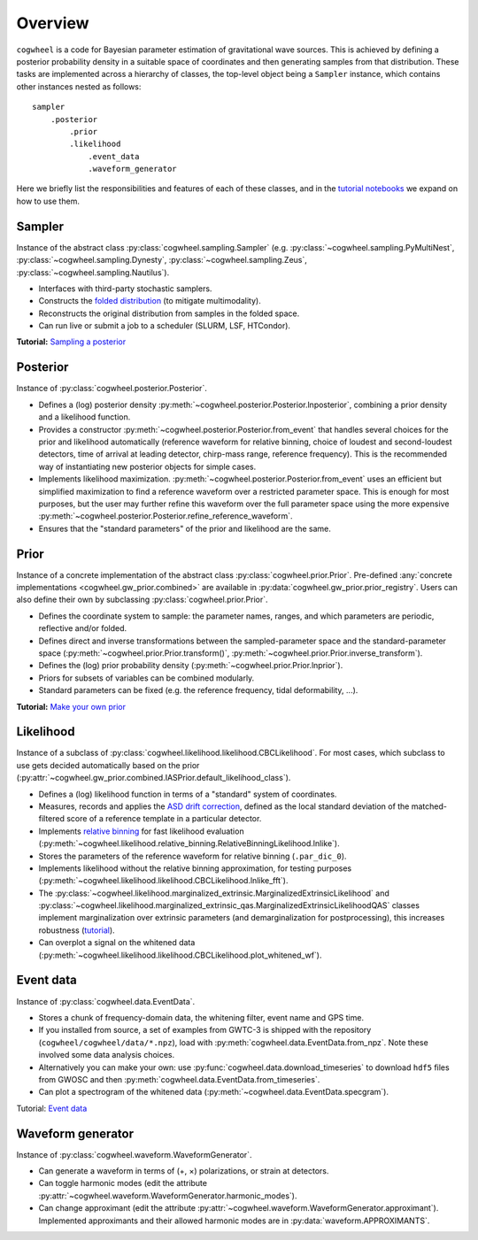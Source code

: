 Overview
========

``cogwheel`` is a code for Bayesian parameter estimation of gravitational wave sources.
This is achieved by defining a posterior probability density in a suitable space of coordinates and then generating samples from that distribution.
These tasks are implemented across a hierarchy of classes, the top-level object being a ``Sampler`` instance, which contains other instances nested as follows::

    sampler
        .posterior
            .prior
            .likelihood
                .event_data
                .waveform_generator

Here we briefly list the responsibilities and features of each of these classes, and in the `tutorial notebooks <https://github.com/jroulet/cogwheel/tree/main/tutorials>`_ we expand on how to use them.

Sampler
-------

Instance of the abstract class :py:class:`cogwheel.sampling.Sampler` (e.g. :py:class:`~cogwheel.sampling.PyMultiNest`, :py:class:`~cogwheel.sampling.Dynesty`, :py:class:`~cogwheel.sampling.Zeus`, :py:class:`~cogwheel.sampling.Nautilus`).

* Interfaces with third-party stochastic samplers.
* Constructs the `folded distribution <https://arxiv.org/pdf/2207.03508.pdf#section*.15>`_ (to mitigate multimodality).
* Reconstructs the original distribution from samples in the folded space.
* Can run live or submit a job to a scheduler (SLURM, LSF, HTCondor).

**Tutorial:** `Sampling a posterior <https://github.com/jroulet/cogwheel/blob/main/tutorials/sampling_a_posterior.ipynb>`_

Posterior
---------

Instance of :py:class:`cogwheel.posterior.Posterior`.

* Defines a (log) posterior density :py:meth:`~cogwheel.posterior.Posterior.lnposterior`, combining a prior density and a likelihood function.
* Provides a constructor :py:meth:`~cogwheel.posterior.Posterior.from_event` that handles several choices for the prior and likelihood automatically (reference waveform for relative binning, choice of loudest and second-loudest detectors, time of arrival at leading detector, chirp-mass range, reference frequency). This is the recommended way of instantiating new posterior objects for simple cases.
* Implements likelihood maximization. :py:meth:`~cogwheel.posterior.Posterior.from_event` uses an efficient but simplified maximization to find a reference waveform over a restricted parameter space. This is enough for most purposes, but the user may further refine this waveform over the full parameter space using the more expensive :py:meth:`~cogwheel.posterior.Posterior.refine_reference_waveform`.
* Ensures that the "standard parameters" of the prior and likelihood are the same.

Prior
-----

Instance of a concrete implementation of the abstract class :py:class:`cogwheel.prior.Prior`. Pre-defined :any:`concrete implementations <cogwheel.gw_prior.combined>` are available in :py:data:`cogwheel.gw_prior.prior_registry`. Users can also define their own by subclassing :py:class:`cogwheel.prior.Prior`.

* Defines the coordinate system to sample: the parameter names, ranges, and which parameters are periodic, reflective and/or folded.
* Defines direct and inverse transformations between the sampled-parameter space and the standard-parameter space (:py:meth:`~cogwheel.prior.Prior.transform()`, :py:meth:`~cogwheel.prior.Prior.inverse_transform`).
* Defines the (log) prior probability density (:py:meth:`~cogwheel.prior.Prior.lnprior`).
* Priors for subsets of variables can be combined modularly.
* Standard parameters can be fixed (e.g. the reference frequency, tidal deformability, ...).

**Tutorial:** `Make your own prior <https://github.com/jroulet/cogwheel/blob/main/tutorials/make_your_own_prior.ipynb>`_

Likelihood
----------

Instance of a subclass of  :py:class:`cogwheel.likelihood.likelihood.CBCLikelihood`. For most cases, which subclass to use gets decided automatically based on the prior (:py:attr:`~cogwheel.gw_prior.combined.IASPrior.default_likelihood_class`).

* Defines a (log) likelihood function in terms of a "standard" system of coordinates.
* Measures, records and applies the `ASD drift correction <https://arxiv.org/pdf/1908.05644.pdf#section*.9>`_, defined as the local standard deviation of the matched-filtered score of a reference template in a particular detector.
* Implements `relative binning <https://arxiv.org/abs/1806.08792>`_ for fast likelihood evaluation (:py:meth:`~cogwheel.likelihood.relative_binning.RelativeBinningLikelihood.lnlike`).
* Stores the parameters of the reference waveform for relative binning (``.par_dic_0``).
* Implements likelihood without the relative binning approximation, for testing purposes (:py:meth:`~cogwheel.likelihood.likelihood.CBCLikelihood.lnlike_fft`).
* The :py:class:`~cogwheel.likelihood.marginalized_extrinsic.MarginalizedExtrinsicLikelihood` and :py:class:`~cogwheel.likelihood.marginalized_extrinsic_qas.MarginalizedExtrinsicLikelihoodQAS` classes implement marginalization over extrinsic parameters (and demarginalization for postprocessing), this increases robustness (`tutorial <https://github.com/jroulet/cogwheel/blob/main/tutorials/extrinsic_marginalization.ipynb>`_).
* Can overplot a signal on the whitened data (:py:meth:`~cogwheel.likelihood.likelihood.CBCLikelihood.plot_whitened_wf`).

Event data
----------

Instance of :py:class:`cogwheel.data.EventData`.

* Stores a chunk of frequency-domain data, the whitening filter, event name and GPS time.
* If you installed from source, a set of examples from GWTC-3 is shipped with the repository (``cogwheel/cogwheel/data/*.npz``), load with :py:meth:`cogwheel.data.EventData.from_npz`. Note these involved some data analysis choices.
* Alternatively you can make your own: use :py:func:`cogwheel.data.download_timeseries` to download ``hdf5`` files from GWOSC and then :py:meth:`cogwheel.data.EventData.from_timeseries`.
* Can plot a spectrogram of the whitened data (:py:meth:`~cogwheel.data.EventData.specgram`).

Tutorial: `Event data <https://github.com/jroulet/cogwheel/blob/main/tutorials/event_data.ipynb>`_

Waveform generator
------------------

Instance of :py:class:`cogwheel.waveform.WaveformGenerator`.

* Can generate a waveform in terms of (+, ×) polarizations, or strain at detectors.
* Can toggle harmonic modes (edit the attribute :py:attr:`~cogwheel.waveform.WaveformGenerator.harmonic_modes`).
* Can change approximant (edit the attribute :py:attr:`~cogwheel.waveform.WaveformGenerator.approximant`). Implemented approximants and their allowed harmonic modes are in :py:data:`waveform.APPROXIMANTS`.

